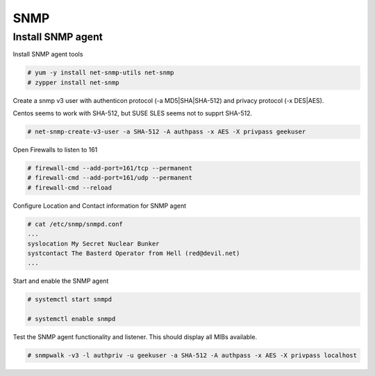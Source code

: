 
SNMP
====

Install SNMP agent
''''''''''''''''''

Install SNMP agent tools


.. code-block:: shell

   # yum -y install net-snmp-utils net-snmp
   # zypper install net-snmp


Create a snmp v3 user with authenticon protocol (-a MD5|SHA|SHA-512) and privacy protocol (-x DES|AES).

Centos seems to work with SHA-512, but SUSE SLES seems not to supprt SHA-512.


.. code-block:: shell
   
   # net-snmp-create-v3-user -a SHA-512 -A authpass -x AES -X privpass geekuser


Open Firewalls to listen to 161

.. code-block:: shell

   # firewall-cmd --add-port=161/tcp --permanent
   # firewall-cmd --add-port=161/udp --permanent
   # firewall-cmd --reload


Configure Location and Contact information for SNMP agent


.. code-block:: shell
   
   # cat /etc/snmp/snmpd.conf
   ...
   syslocation My Secret Nuclear Bunker
   systcontact The Basterd Operator from Hell (red@devil.net)
   ...



Start and enable the SNMP agent


.. code-block:: shell
   
   # systemctl start snmpd

   # systemctl enable snmpd
 
   
 

Test the SNMP agent functionality and listener. This should display all MIBs available.


.. code-block:: shell
 
   # snmpwalk -v3 -l authpriv -u geekuser -a SHA-512 -A authpass -x AES -X privpass localhost
   
